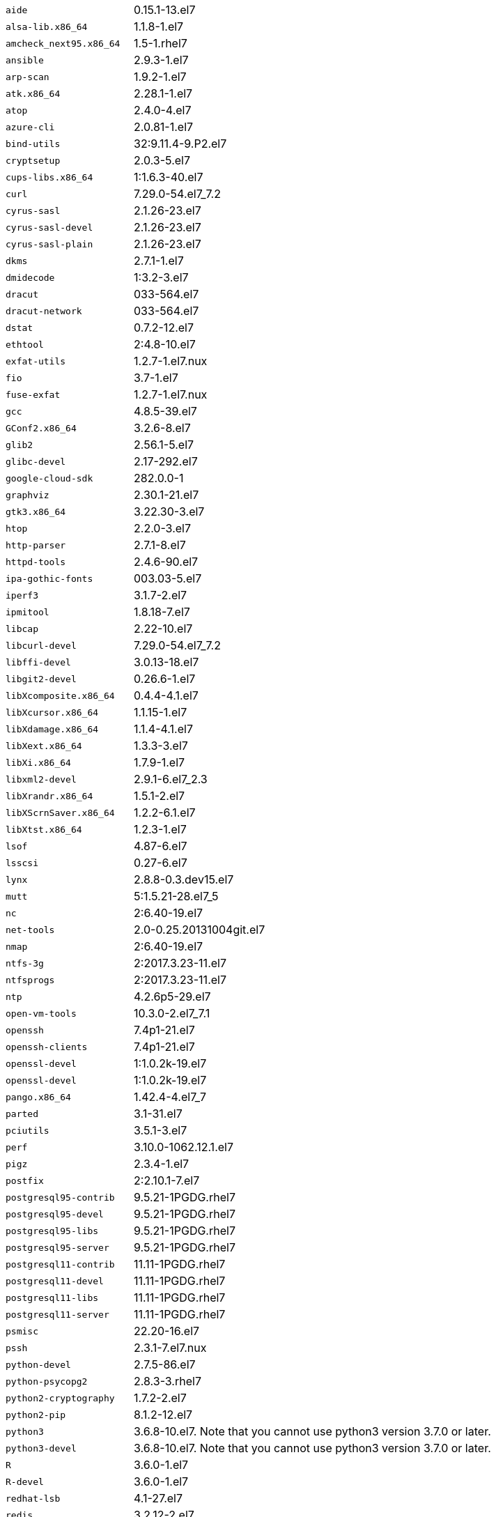 [horizontal]
`aide`:: 0.15.1-13.el7
`alsa-lib.x86_64`:: 1.1.8-1.el7
`amcheck_next95.x86_64`:: 1.5-1.rhel7
`ansible`:: 2.9.3-1.el7
`arp-scan`:: 1.9.2-1.el7
`atk.x86_64`:: 2.28.1-1.el7
`atop`:: 2.4.0-4.el7
`azure-cli`:: 2.0.81-1.el7
`bind-utils`:: 32:9.11.4-9.P2.el7
`cryptsetup`:: 2.0.3-5.el7
`cups-libs.x86_64`:: 1:1.6.3-40.el7
`curl`:: 7.29.0-54.el7_7.2
`cyrus-sasl`:: 2.1.26-23.el7
`cyrus-sasl-devel`:: 2.1.26-23.el7
`cyrus-sasl-plain`:: 2.1.26-23.el7
`dkms`:: 2.7.1-1.el7
`dmidecode`:: 1:3.2-3.el7
`dracut`:: 033-564.el7
`dracut-network`:: 033-564.el7
`dstat`:: 0.7.2-12.el7
`ethtool`:: 2:4.8-10.el7
`exfat-utils`:: 1.2.7-1.el7.nux
`fio`:: 3.7-1.el7
`fuse-exfat`:: 1.2.7-1.el7.nux
`gcc`:: 4.8.5-39.el7
`GConf2.x86_64`:: 3.2.6-8.el7
`glib2`:: 2.56.1-5.el7
`glibc-devel`:: 2.17-292.el7
`google-cloud-sdk`:: 282.0.0-1
`graphviz`:: 2.30.1-21.el7
`gtk3.x86_64`:: 3.22.30-3.el7
`htop`:: 2.2.0-3.el7
`http-parser`:: 2.7.1-8.el7
`httpd-tools`:: 2.4.6-90.el7
`ipa-gothic-fonts`:: 003.03-5.el7
`iperf3`:: 3.1.7-2.el7
`ipmitool`:: 1.8.18-7.el7
`libcap`:: 2.22-10.el7
`libcurl-devel`:: 7.29.0-54.el7_7.2
`libffi-devel`:: 3.0.13-18.el7
`libgit2-devel`:: 0.26.6-1.el7
`libXcomposite.x86_64`:: 0.4.4-4.1.el7
`libXcursor.x86_64`:: 1.1.15-1.el7
`libXdamage.x86_64`:: 1.1.4-4.1.el7
`libXext.x86_64`:: 1.3.3-3.el7
`libXi.x86_64`:: 1.7.9-1.el7
`libxml2-devel`:: 2.9.1-6.el7_2.3
`libXrandr.x86_64`:: 1.5.1-2.el7
`libXScrnSaver.x86_64`:: 1.2.2-6.1.el7
`libXtst.x86_64`:: 1.2.3-1.el7
`lsof`:: 4.87-6.el7
`lsscsi`:: 0.27-6.el7
`lynx`:: 2.8.8-0.3.dev15.el7
`mutt`:: 5:1.5.21-28.el7_5
`nc`:: 2:6.40-19.el7
`net-tools`:: 2.0-0.25.20131004git.el7
`nmap`:: 2:6.40-19.el7
`ntfs-3g`:: 2:2017.3.23-11.el7
`ntfsprogs`:: 2:2017.3.23-11.el7
`ntp`:: 4.2.6p5-29.el7
`open-vm-tools`:: 10.3.0-2.el7_7.1
`openssh`:: 7.4p1-21.el7
`openssh-clients`:: 7.4p1-21.el7
`openssl-devel`:: 1:1.0.2k-19.el7
`openssl-devel`:: 1:1.0.2k-19.el7
`pango.x86_64`:: 1.42.4-4.el7_7
`parted`:: 3.1-31.el7
`pciutils`:: 3.5.1-3.el7
`perf`:: 3.10.0-1062.12.1.el7
`pigz`:: 2.3.4-1.el7
`postfix`:: 2:2.10.1-7.el7
`postgresql95-contrib`:: 9.5.21-1PGDG.rhel7
`postgresql95-devel`:: 9.5.21-1PGDG.rhel7
`postgresql95-libs`:: 9.5.21-1PGDG.rhel7
`postgresql95-server`:: 9.5.21-1PGDG.rhel7
`postgresql11-contrib`:: 11.11-1PGDG.rhel7
`postgresql11-devel`:: 11.11-1PGDG.rhel7
`postgresql11-libs`:: 11.11-1PGDG.rhel7
`postgresql11-server`:: 11.11-1PGDG.rhel7
`psmisc`:: 22.20-16.el7
`pssh`:: 2.3.1-7.el7.nux
`python-devel`:: 2.7.5-86.el7
`python-psycopg2`:: 2.8.3-3.rhel7
`python2-cryptography`:: 1.7.2-2.el7
`python2-pip`:: 8.1.2-12.el7
`python3`:: 3.6.8-10.el7. Note that you cannot use python3 version 3.7.0 or later.
`python3-devel`:: 3.6.8-10.el7. Note that you cannot use python3 version 3.7.0 or later.
`R`:: 3.6.0-1.el7
`R-devel`:: 3.6.0-1.el7
`redhat-lsb`:: 4.1-27.el7
`redis`:: 3.2.12-2.el7
`rsyslog`:: 8.24.0-41.el7_7.2
`samba-client`:: 4.9.1-10.el7_7
`screen`:: 4.1.0-0.25.20120314git3c2946.el7
`sg3_utils`:: 1.37-18.el7_7.2
`snappy-devel`:: 1.1.0-3.el7
`strace`:: 4.12-9.el7
`strongswan`:: 5.7.2-1.el7
`sysstat`:: 10.1.5-18.el7
`telnet`:: 1:0.17-64.el7
`tinyproxy`:: 1:8.5.13-6.el7
`tmux`:: 1.8-4.el7
`unzip`:: 6.0-20.el7
`util-linux`:: 2.23.2-61.el7_7.1
`uuid`:: 1.6.2-26.el7
`vim`:: 2:7.4.629-6.el7
`vnc-server`:: 1.8.0-17.el7
`vnstat`:: 1.15-2.el7
`wget`:: 1.14-18.el7_6.1
`xorg-x11-fonts-100dpi`:: 7.5-9.el7
`xorg-x11-fonts-75dpi`:: 7.5-9.el7
`xorg-x11-fonts-cyrillic`:: 7.5-9.el7
`xorg-x11-fonts-misc`:: 7.5-9.el7
`xorg-x11-fonts-Type1`:: 7.5-9.el7
`xorg-x11-utils`:: 7.7-20.el7
`yum-plugin-versionlock`:: 1.1.31-52.el7
`zip`:: 3.0-11.el7
`zsh`:: 5.0.2-33.el7
